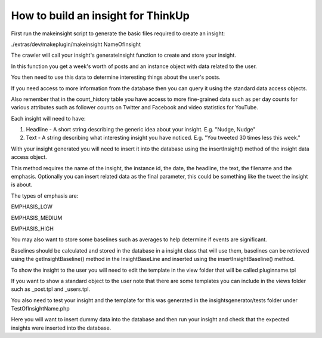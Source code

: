 How to build an insight for ThinkUp
===================================

First run the makeinsight script to generate the basic files required to create an insight:

./extras/dev/makeplugin/makeinsight NameOfInsight

The crawler will call your insight's generateInsight function to create and store your insight.

In this function you get a week's worth of posts and an instance object with data related to the user.

You then need to use this data to determine interesting things about the user's posts.

If you need access to more information from the database then you can query it using the standard data access objects.

Also remember that in the count_history table you have access to more fine-grained data such as per day counts for
various attributes such as follower counts on Twitter and Facebook and video statistics for YouTube.

Each insight will need to have:

1) Headline - A short string describing the generic idea about your insight. E.g.  "Nudge, Nudge"

2) Text - A string describing what interesting insight you have noticed. E.g. "You tweeted 30 times less this week."

With your insight generated you will need to insert it into the database using the insertInsight() method of the
insight data access object.

This method requires the name of the insight, the instance id, the date, the headline, the text, the filename and the
emphasis. Optionally you can insert related data as the final parameter, this could be something like the tweet the
insight is about.


The types of emphasis are:

EMPHASIS_LOW

EMPHASIS_MEDIUM

EMPHASIS_HIGH

You may also want to store some baselines such as averages to help determine if events are significant.

Baselines should be calculated and stored in the database in a insight class that will use them, baselines can be
retrieved using the getInsightBaseline() method in the InsightBaseLine and inserted using the insertInsightBaseline()
method.

To show the insight to the user you will need to edit the template in the view folder that will be called pluginname.tpl

If you want to show a standard object to the user note that there are some templates you can include in the views folder
such as _post.tpl and _users.tpl.


You also need to test your insight and the template for this was generated in the insightsgenerator/tests folder under
TestOfInsightName.php

Here you will want to insert dummy data into the database and then run your insight and check that the expected insights
were inserted into the database.
